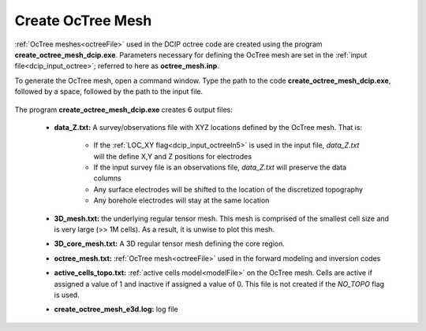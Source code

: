 .. _dcip_octree:

Create OcTree Mesh
==================

:ref:`OcTree meshes<octreeFile>` used in the DCIP octree code are created using the program **create_octree_mesh_dcip.exe**. Parameters necessary for defining the OcTree mesh are set in the :ref:`input file<dcip_input_octree>`; referred to here as **octree_mesh.inp**.

To generate the OcTree mesh, open a command window. Type the path to the code **create_octree_mesh_dcip.exe**, followed by a space, followed by the path to the input file.

.. figure:: images/run_create_mesh.png
     :align: center
     :width: 700



.. _dcip_octree_output:


The program **create_octree_mesh_dcip.exe** creates 6 output files:

    - **data_Z.txt:** A survey/observations file with XYZ locations defined by the OcTree mesh. That is:

    	- If the :ref:`LOC_XY flag<dcip_input_octreeln5>` is used in the input file, *data_Z.txt* will the define X,Y and Z positions for electrodes
    	- If the input survey file is an observations file, *data_Z.txt* will preserve the data columns
    	- Any surface electrodes will be shifted to the location of the discretized topography
    	- Any borehole electrodes will stay at the same location

    - **3D_mesh.txt:** the underlying regular tensor mesh. This mesh is comprised of the smallest cell size and is very large (>> 1M cells). As a result, it is unwise to plot this mesh.

    - **3D_core_mesh.txt:** A 3D regular tensor mesh defining the core region. 

    - **octree_mesh.txt:** :ref:`OcTree mesh<octreeFile>` used in the forward modeling and inversion codes

    - **active_cells_topo.txt:** :ref:`active cells model<modelFile>` on the OcTree mesh. Cells are active if assigned a value of 1 and inactive if assigned a value of 0. This file is not created if the *NO_TOPO* flag is used.

    - **create_octree_mesh_e3d.log:** log file













